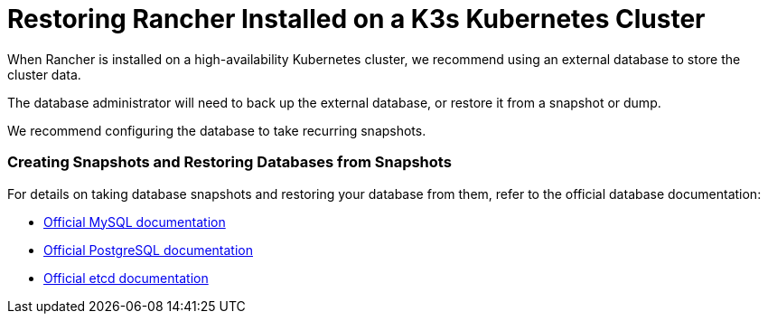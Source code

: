 = Restoring Rancher Installed on a K3s Kubernetes Cluster

When Rancher is installed on a high-availability Kubernetes cluster, we recommend using an external database to store the cluster data.

The database administrator will need to back up the external database, or restore it from a snapshot or dump.

We recommend configuring the database to take recurring snapshots.

=== Creating Snapshots and Restoring Databases from Snapshots

For details on taking database snapshots and restoring your database from them, refer to the official database documentation:

* https://dev.mysql.com/doc/refman/8.0/en/replication-snapshot-method.html[Official MySQL documentation]
* https://www.postgresql.org/docs/8.3/backup-dump.html[Official PostgreSQL documentation]
* https://etcd.io/docs/v3.3/op-guide/recovery/[Official etcd documentation]
